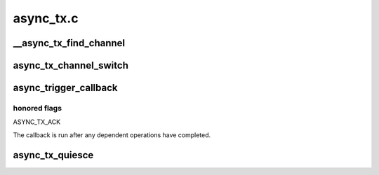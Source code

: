 .. -*- coding: utf-8; mode: rst -*-

==========
async_tx.c
==========


.. _`__async_tx_find_channel`:

__async_tx_find_channel
=======================

.. c:function:: struct dma_chan *__async_tx_find_channel (struct async_submit_ctl *submit, enum dma_transaction_type tx_type)

    find a channel to carry out the operation or let the transaction execute synchronously

    :param struct async_submit_ctl \*submit:
        transaction dependency and submission modifiers

    :param enum dma_transaction_type tx_type:
        transaction type



.. _`async_tx_channel_switch`:

async_tx_channel_switch
=======================

.. c:function:: void async_tx_channel_switch (struct dma_async_tx_descriptor *depend_tx, struct dma_async_tx_descriptor *tx)

    queue an interrupt descriptor with a dependency pre-attached.

    :param struct dma_async_tx_descriptor \*depend_tx:
        the operation that must finish before the new operation runs

    :param struct dma_async_tx_descriptor \*tx:
        the new operation



.. _`async_trigger_callback`:

async_trigger_callback
======================

.. c:function:: struct dma_async_tx_descriptor *async_trigger_callback (struct async_submit_ctl *submit)

    schedules the callback function to be run

    :param struct async_submit_ctl \*submit:
        submission and completion parameters



.. _`async_trigger_callback.honored-flags`:

honored flags
-------------

ASYNC_TX_ACK

The callback is run after any dependent operations have completed.



.. _`async_tx_quiesce`:

async_tx_quiesce
================

.. c:function:: void async_tx_quiesce (struct dma_async_tx_descriptor **tx)

    ensure tx is complete and freeable upon return @tx - transaction to quiesce

    :param struct dma_async_tx_descriptor \*\*tx:

        *undescribed*

